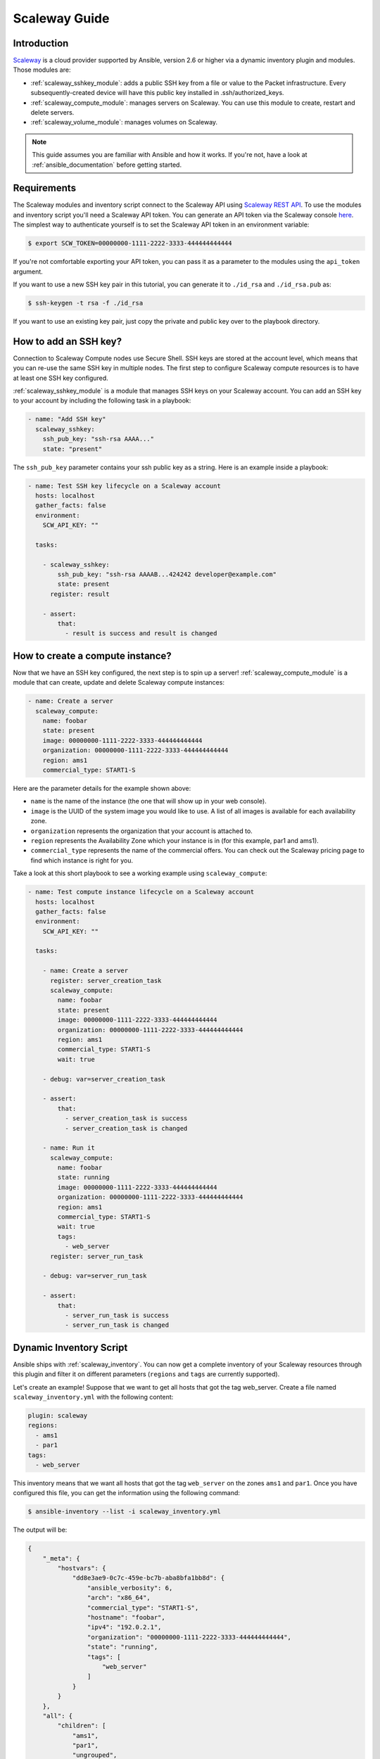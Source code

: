 .. _guide_scaleway:

**************
Scaleway Guide
**************

.. _scaleway_introduction:

Introduction
============

`Scaleway <https://scaleway.com>`_ is a cloud provider supported by Ansible, version 2.6 or higher via a dynamic inventory plugin and modules.
Those modules are:

- :ref:`scaleway_sshkey_module`: adds a public SSH key from a file or value to the Packet infrastructure. Every subsequently-created device will have this public key installed in .ssh/authorized_keys.
- :ref:`scaleway_compute_module`: manages servers on Scaleway. You can use this module to create, restart and delete servers.
- :ref:`scaleway_volume_module`: manages volumes on Scaleway.

.. note::
   This guide assumes you are familiar with Ansible and how it works.
   If you're not, have a look at :ref:`ansible_documentation` before getting started.

.. _scaleway_requirements:

Requirements
============

The Scaleway modules and inventory script connect to the Scaleway API using `Scaleway REST API <https://developer.scaleway.com>`_.
To use the modules and inventory script you'll need a Scaleway API token.
You can generate an API token via the Scaleway console `here <https://cloud.scaleway.com/#/credentials>`__.
The simplest way to authenticate yourself is to set the Scaleway API token in an environment variable:

.. code-block:: bash

    $ export SCW_TOKEN=00000000-1111-2222-3333-444444444444

If you're not comfortable exporting your API token, you can pass it as a parameter to the modules using the ``api_token`` argument.

If you want to use a new SSH key pair in this tutorial, you can generate it to ``./id_rsa`` and ``./id_rsa.pub`` as:

.. code-block:: bash

    $ ssh-keygen -t rsa -f ./id_rsa

If you want to use an existing key pair, just copy the private and public key over to the playbook directory.

.. _scaleway_add_sshkey:

How to add an SSH key?
======================

Connection to Scaleway Compute nodes use Secure Shell.
SSH keys are stored at the account level, which means that you can re-use the same SSH key in multiple nodes.
The first step to configure Scaleway compute resources is to have at least one SSH key configured.

:ref:`scaleway_sshkey_module` is a module that manages SSH keys on your Scaleway account.
You can add an SSH key to your account by including the following task in a playbook:

.. code-block:: yaml

    - name: "Add SSH key"
      scaleway_sshkey:
        ssh_pub_key: "ssh-rsa AAAA..."
        state: "present"

The ``ssh_pub_key`` parameter contains your ssh public key as a string. Here is an example inside a playbook:


.. code-block:: yaml

    - name: Test SSH key lifecycle on a Scaleway account
      hosts: localhost
      gather_facts: false
      environment:
        SCW_API_KEY: ""

      tasks:

        - scaleway_sshkey:
            ssh_pub_key: "ssh-rsa AAAAB...424242 developer@example.com"
            state: present
          register: result

        - assert:
            that:
              - result is success and result is changed

.. _scaleway_create_instance:

How to create a compute instance?
=================================

Now that we have an SSH key configured, the next step is to spin up a server!
:ref:`scaleway_compute_module` is a module that can create, update and delete Scaleway compute instances:

.. code-block:: yaml

    - name: Create a server
      scaleway_compute:
        name: foobar
        state: present
        image: 00000000-1111-2222-3333-444444444444
        organization: 00000000-1111-2222-3333-444444444444
        region: ams1
        commercial_type: START1-S

Here are the parameter details for the example shown above:

- ``name`` is the name of the instance (the one that will show up in your web console).
- ``image`` is the UUID of the system image you would like to use.
  A list of all images is available for each availability zone.
- ``organization`` represents the organization that your account is attached to.
- ``region`` represents the Availability Zone which your instance is in (for this example, par1 and ams1).
- ``commercial_type`` represents the name of the commercial offers.
  You can check out the Scaleway pricing page to find which instance is right for you.

Take a look at this short playbook to see a working example using ``scaleway_compute``:

.. code-block:: yaml

    - name: Test compute instance lifecycle on a Scaleway account
      hosts: localhost
      gather_facts: false
      environment:
        SCW_API_KEY: ""

      tasks:

        - name: Create a server
          register: server_creation_task
          scaleway_compute:
            name: foobar
            state: present
            image: 00000000-1111-2222-3333-444444444444
            organization: 00000000-1111-2222-3333-444444444444
            region: ams1
            commercial_type: START1-S
            wait: true

        - debug: var=server_creation_task

        - assert:
            that:
              - server_creation_task is success
              - server_creation_task is changed

        - name: Run it
          scaleway_compute:
            name: foobar
            state: running
            image: 00000000-1111-2222-3333-444444444444
            organization: 00000000-1111-2222-3333-444444444444
            region: ams1
            commercial_type: START1-S
            wait: true
            tags:
              - web_server
          register: server_run_task

        - debug: var=server_run_task

        - assert:
            that:
              - server_run_task is success
              - server_run_task is changed

.. _scaleway_dynamic_inventory_tutorial:

Dynamic Inventory Script
========================

Ansible ships with :ref:`scaleway_inventory`.
You can now get a complete inventory of your Scaleway resources through this plugin and filter it on
different parameters (``regions`` and ``tags`` are currently supported).

Let's create an example!
Suppose that we want to get all hosts that got the tag web_server.
Create a file named ``scaleway_inventory.yml`` with the following content:

.. code-block:: yaml

    plugin: scaleway
    regions:
      - ams1
      - par1
    tags:
      - web_server

This inventory means that we want all hosts that got the tag ``web_server`` on the zones ``ams1`` and ``par1``.
Once you have configured this file, you can get the information using the following command:

.. code-block:: bash

    $ ansible-inventory --list -i scaleway_inventory.yml

The output will be:

.. code-block:: yaml

    {
        "_meta": {
            "hostvars": {
                "dd8e3ae9-0c7c-459e-bc7b-aba8bfa1bb8d": {
                    "ansible_verbosity": 6,
                    "arch": "x86_64",
                    "commercial_type": "START1-S",
                    "hostname": "foobar",
                    "ipv4": "192.0.2.1",
                    "organization": "00000000-1111-2222-3333-444444444444",
                    "state": "running",
                    "tags": [
                        "web_server"
                    ]
                }
            }
        },
        "all": {
            "children": [
                "ams1",
                "par1",
                "ungrouped",
                "web_server"
            ]
        },
        "ams1": {},
        "par1": {
            "hosts": [
                "dd8e3ae9-0c7c-459e-bc7b-aba8bfa1bb8d"
            ]
        },
        "ungrouped": {},
        "web_server": {
            "hosts": [
                "dd8e3ae9-0c7c-459e-bc7b-aba8bfa1bb8d"
            ]
        }
    }

As you can see, we get different groups of hosts.
``par1`` and ``ams1`` are groups based on location.
``web_server`` is a group based on a tag.

In case a filter parameter is not defined, the plugin supposes all values possible are wanted.
This means that for each tag that exists on your Scaleway compute nodes, a group based on each tag will be created.

Scaleway S3 object storage
==========================

`Object Storage <https://www.scaleway.com/object-storage>`_ allows you to store any kind of objects (documents, images, videos, and so on).
As the Scaleway API is S3 compatible, Ansible supports it natively through the modules: :ref:`s3_bucket_module`, :ref:`aws_s3_module`.

You can find many examples in the `scaleway_s3 integration tests <https://github.com/ansible/ansible-legacy-tests/tree/devel/test/legacy/roles/scaleway_s3>`_.

.. code-block:: yaml+jinja

    - hosts: myserver
      vars:
        scaleway_region: nl-ams
        s3_url: https://s3.nl-ams.scw.cloud
      environment:
        # AWS_ACCESS_KEY matches your scaleway organization id available at https://cloud.scaleway.com/#/account
        AWS_ACCESS_KEY: 00000000-1111-2222-3333-444444444444
        # AWS_SECRET_KEY matches a secret token that you can retrieve at https://cloud.scaleway.com/#/credentials
        AWS_SECRET_KEY: aaaaaaaa-bbbb-cccc-dddd-eeeeeeeeeeee
      module_defaults:
        group/aws:
          s3_url: '{{ s3_url }}'
          region: '{{ scaleway_region }}'
      tasks:
       # use a fact instead of a variable, otherwise template is evaluate each time variable is used
        - set_fact:
            bucket_name: "{{ 99999999 | random | to_uuid }}"

        # "requester_pays:" is mandatory because Scaleway doesn't implement related API
        # another way is to use aws_s3 and "mode: create" !
        - s3_bucket:
            name: '{{ bucket_name }}'
            requester_pays:

        - name: Another way to create the bucket
          aws_s3:
            bucket: '{{ bucket_name }}'
            mode: create
            encrypt: false
          register: bucket_creation_check

        - name: add something in the bucket
          aws_s3:
            mode: put
            bucket: '{{ bucket_name }}'
            src: /tmp/test.txt  #  needs to be created before
            object: test.txt
            encrypt: false  # server side encryption must be disabled
